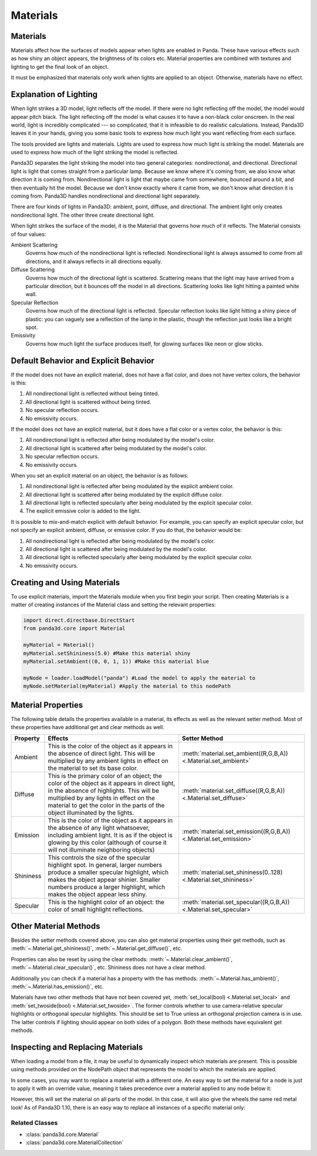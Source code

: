 .. _materials:

Materials
=========

Materials
---------

Materials affect how the surfaces of models appear when lights are enabled in
Panda. These have various effects such as how shiny an object appears, the
brightness of its colors etc. Material properties are combined with textures
and lighting to get the final look of an object.

It must be emphasized that materials only work when lights are applied to an
object. Otherwise, materials have no effect.

Explanation of Lighting
-----------------------

When light strikes a 3D model, light reflects off the model. If there were no
light reflecting off the model, the model would appear pitch black. The light
reflecting off the model is what causes it to have a non-black color onscreen.
In the real world, light is incredibly complicated --- so complicated, that it
is infeasible to do realistic calculations. Instead, Panda3D leaves it in your
hands, giving you some basic tools to express how much light you want
reflecting from each surface.

The tools provided are lights and materials. Lights are used to express how
much light is striking the model. Materials are used to express how much of
the light striking the model is reflected.

Panda3D separates the light striking the model into two general categories:
nondirectional, and directional. Directional light is light that comes straight
from a particular lamp. Because we know where it's coming from, we also know
what direction it is coming from. Nondirectional light is light that maybe came
from somewhere, bounced around a bit, and then eventually hit the model.
Because we don't know exactly where it came from, we don't know what direction
it is coming from. Panda3D handles nondirectional and directional light
separately.

There are four kinds of lights in Panda3D: ambient, point, diffuse, and
directional. The ambient light only creates nondirectional light. The other
three create directional light.

When light strikes the surface of the model, it is the Material that governs
how much of it reflects. The Material consists of four values:

Ambient Scattering
   Governs how much of the nondirectional light is reflected. Nondirectional
   light is always assumed to come from all directions, and it always reflects
   in all directions equally.
Diffuse Scattering
   Governs how much of the directional light is scattered. Scattering means
   that the light may have arrived from a particular direction, but it bounces
   off the model in all directions. Scattering looks like light hitting a
   painted white wall.
Specular Reflection
   Governs how much of the directional light is reflected. Specular reflection
   looks like light hitting a shiny piece of plastic: you can vaguely see a
   reflection of the lamp in the plastic, though the reflection just looks
   like a bright spot.
Emissivity
   Governs how much light the surface produces itself, for glowing surfaces
   like neon or glow sticks.

Default Behavior and Explicit Behavior
--------------------------------------

If the model does not have an explicit material, does not have a flat color,
and does not have vertex colors, the behavior is this:

#. All nondirectional light is reflected without being tinted.
#. All directional light is scattered without being tinted.
#. No specular reflection occurs.
#. No emissivity occurs.

If the model does not have an explicit material, but it does have a flat color
or a vertex color, the behavior is this:

#. All nondirectional light is reflected after being modulated by the model's
   color.
#. All directional light is scattered after being modulated by the model's
   color.
#. No specular reflection occurs.
#. No emissivity occurs.

When you set an explicit material on an object, the behavior is as follows:

#. All nondirectional light is reflected after being modulated by the explicit
   ambient color.
#. All directional light is scattered after being modulated by the explicit
   diffuse color.
#. All directional light is reflected specularly after being modulated by the
   explicit specular color.
#. The explicit emissive color is added to the light.

It is possible to mix-and-match explicit with default behavior. For example,
you can specify an explicit specular color, but not specify an explicit
ambient, diffuse, or emissive color. If you do that, the behavior would be:

#. All nondirectional light is reflected after being modulated by the model's
   color.
#. All directional light is scattered after being modulated by the model's
   color.
#. All directional light is reflected specularly after being modulated by the
   explicit specular color.
#. No emissivity occurs.

Creating and Using Materials
----------------------------

To use explicit materials, import the Materials module when you first begin
your script. Then creating Materials is a matter of creating instances of the
Material class and setting the relevant properties:

.. code-block:: python

   import direct.directbase.DirectStart
   from panda3d.core import Material

   myMaterial = Material()
   myMaterial.setShininess(5.0) #Make this material shiny
   myMaterial.setAmbient((0, 0, 1, 1)) #Make this material blue

   myNode = loader.loadModel("panda") #Load the model to apply the material to
   myNode.setMaterial(myMaterial) #Apply the material to this nodePath

Material Properties
-------------------

The following table details the properties available in a material, its effects
as well as the relevant setter method. Most of these properties have additional
get and clear methods as well.

========= =================================================================================================================================================================================================================================================================== ================================
Property  Effects                                                                                                                                                                                                                                                             Setter Method
========= =================================================================================================================================================================================================================================================================== ================================
Ambient   This is the color of the object as it appears in the absence of direct light. This will be multiplied by any ambient lights in effect on the material to set its base color.                                                                                        :meth:`material.set_ambient((R,G,B,A)) <.Material.set_ambient>`
Diffuse   This is the primary color of an object; the color of the object as it appears in direct light, in the absence of highlights. This will be multiplied by any lights in effect on the material to get the color in the parts of the object illuminated by the lights. :meth:`material.set_diffuse((R,G,B,A)) <.Material.set_diffuse>`
Emission  This is the color of the object as it appears in the absence of any light whatsoever, including ambient light. It is as if the object is glowing by this color (although of course it will not illuminate neighboring objects)                                       :meth:`material.set_emission((R,G,B,A)) <.Material.set_emission>`
Shininess This controls the size of the specular highlight spot. In general, larger numbers produce a smaller specular highlight, which makes the object appear shinier. Smaller numbers produce a larger highlight, which makes the object appear less shiny.                 :meth:`material.set_shininess(0..128) <.Material.set_shininess>`
Specular  This is the highlight color of an object: the color of small highlight reflections.                                                                                                                                                                                 :meth:`material.set_specular((R,G,B,A)) <.Material.set_specular>`
========= =================================================================================================================================================================================================================================================================== ================================

Other Material Methods
----------------------

Besides the setter methods covered above, you can also get material properties
using their get methods, such as :meth:`~.Material.get_shininess()`,
:meth:`~.Material.get_diffuse()`, etc.

Properties can also be reset by using the clear methods:
:meth:`~.Material.clear_ambient()`, :meth:`~.Material.clear_specular()`, etc.
Shininess does not have a clear method.

Additionally you can check if a material has a property with the has methods:
:meth:`~.Material.has_ambient()`, :meth:`~.Material.has_emission()`, etc.

Materials have two other methods that have not been covered yet,
:meth:`set_local(bool) <.Material.set_local>` and
:meth:`set_twoside(bool) <.Material.set_twoside>`. The former controls whether
to use camera-relative specular highlights or orthogonal specular highlights.
This should be set to True unless an orthogonal projection camera is in use.
The latter controls if lighting should appear on both sides of a polygon.
Both these methods have equivalent get methods.

Inspecting and Replacing Materials
----------------------------------

When loading a model from a file, it may be useful to dynamically inspect which
materials are present. This is possible using methods provided on the NodePath
object that represents the model to which the materials are applied.

.. only:: python

   .. code-block:: python

      # Find all materials
      mats = car.findAllMaterials()

      # Find a specific material by name (wildcards allowed)
      blue = car.findMaterial("blueMetal")

      # Find all materials whose name end in Metal
      coloredMetals = car.findAllMaterials("*Metal")

.. only:: cpp

   .. code-block:: cpp

      // Find all materials
      MaterialCollection mats = car.find_all_materials();

      // Find a specific material by name (wildcards allowed)
      PT(Material) blue = car.find_material("blueMetal");

      // Find all materials whose name end in Metal
      MaterialCollection colored_metals = car.find_all_materials("*Metal");

In some cases, you may want to replace a material with a different one. An easy
way to set the material for a node is just to apply it with an override value,
meaning it takes precedence over a material applied to any node below it:

.. only:: python

   .. code-block:: python

      red = Material()
      #...set up red material
      car.setMaterial(red, 1)

.. only:: cpp

   .. code-block:: cpp

      PT(Material) red = new Material;
      //...set up red material
      car.set_material(red, 1);

However, this will set the material on all parts of the model. In this case, it
will also give the wheels the same red metal look! As of Panda3D 1.10, there is
an easy way to replace all instances of a specific material only:

.. only:: python

   .. code-block:: python

      blue = car.findMaterial("blueMetal")
      red = Material()
      #...set up red material

      car.replaceMaterial(blue, red)

.. only:: cpp

   .. code-block:: cpp

      PT(Material) blue = car.find_material("blueMetal");
      PT(Material) red = new Material;
      //...set up red material

      car.replace_material(blue, red);

Related Classes
~~~~~~~~~~~~~~~

-  :class:`panda3d.core.Material`
-  :class:`panda3d.core.MaterialCollection`
